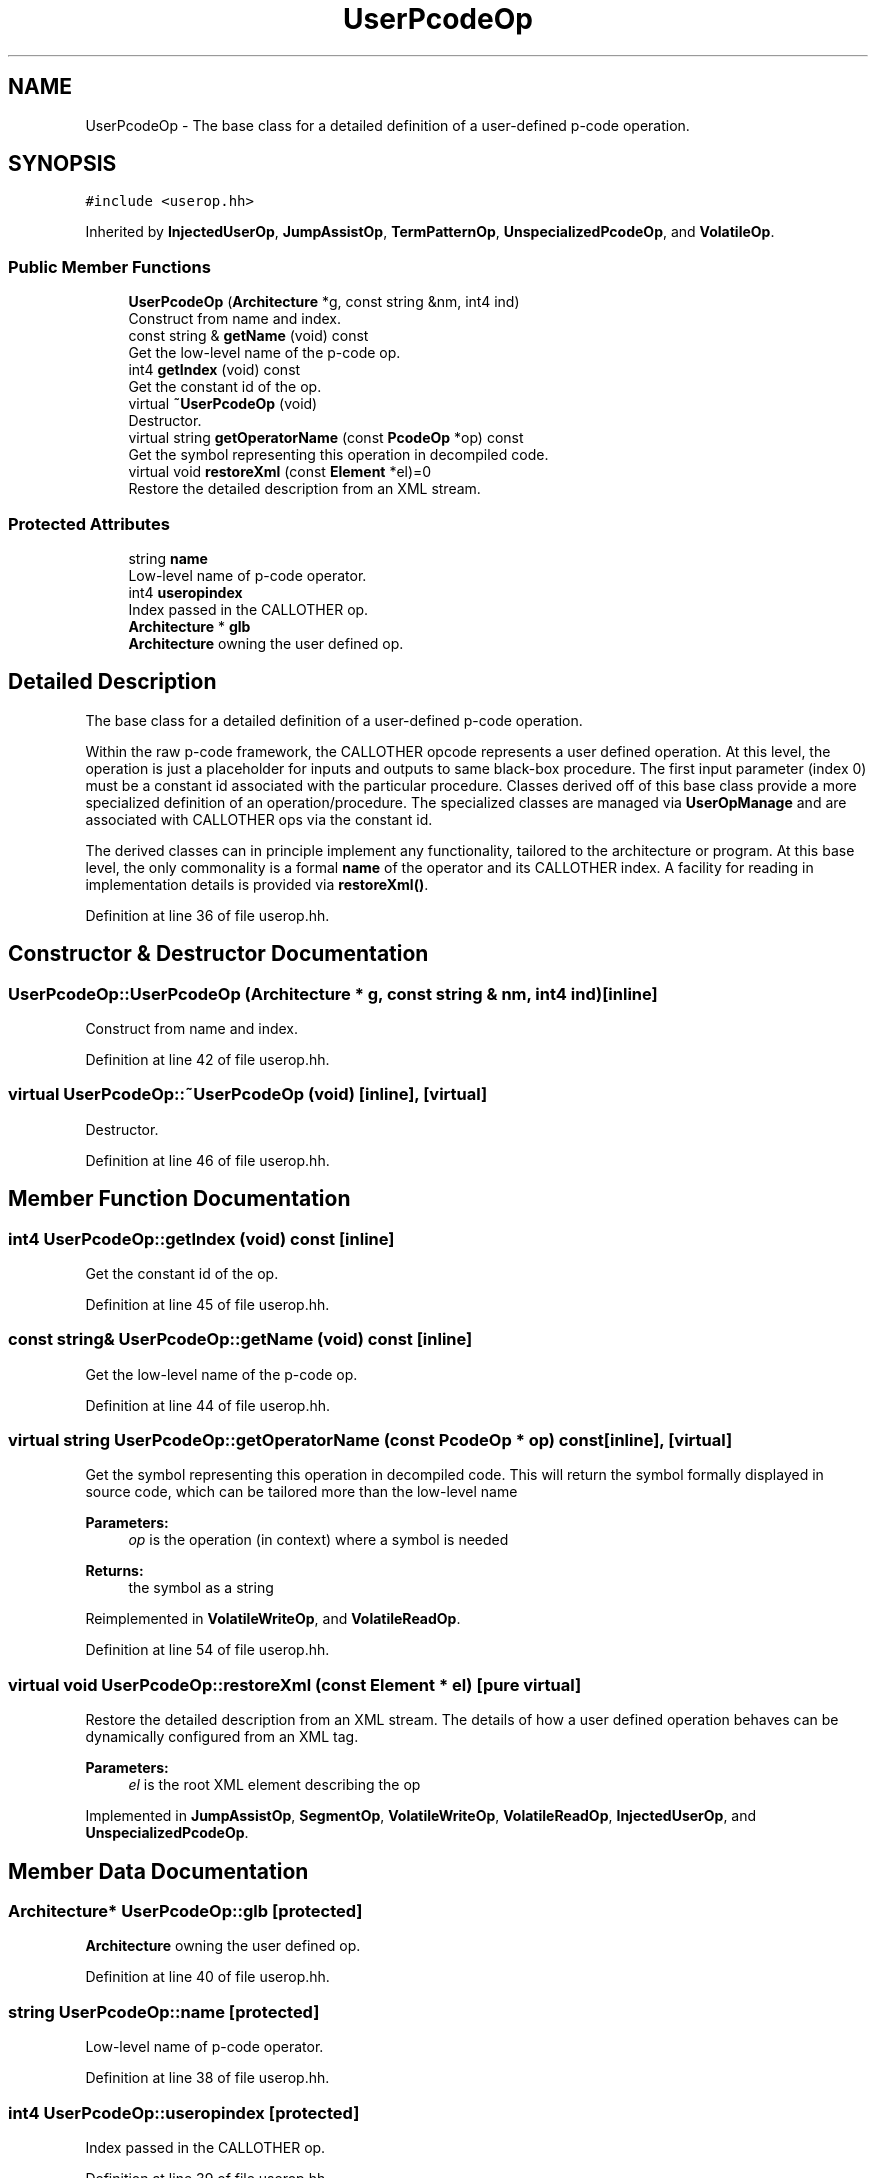 .TH "UserPcodeOp" 3 "Sun Apr 14 2019" "decompile" \" -*- nroff -*-
.ad l
.nh
.SH NAME
UserPcodeOp \- The base class for a detailed definition of a user-defined p-code operation\&.  

.SH SYNOPSIS
.br
.PP
.PP
\fC#include <userop\&.hh>\fP
.PP
Inherited by \fBInjectedUserOp\fP, \fBJumpAssistOp\fP, \fBTermPatternOp\fP, \fBUnspecializedPcodeOp\fP, and \fBVolatileOp\fP\&.
.SS "Public Member Functions"

.in +1c
.ti -1c
.RI "\fBUserPcodeOp\fP (\fBArchitecture\fP *g, const string &nm, int4 ind)"
.br
.RI "Construct from name and index\&. "
.ti -1c
.RI "const string & \fBgetName\fP (void) const"
.br
.RI "Get the low-level name of the p-code op\&. "
.ti -1c
.RI "int4 \fBgetIndex\fP (void) const"
.br
.RI "Get the constant id of the op\&. "
.ti -1c
.RI "virtual \fB~UserPcodeOp\fP (void)"
.br
.RI "Destructor\&. "
.ti -1c
.RI "virtual string \fBgetOperatorName\fP (const \fBPcodeOp\fP *op) const"
.br
.RI "Get the symbol representing this operation in decompiled code\&. "
.ti -1c
.RI "virtual void \fBrestoreXml\fP (const \fBElement\fP *el)=0"
.br
.RI "Restore the detailed description from an XML stream\&. "
.in -1c
.SS "Protected Attributes"

.in +1c
.ti -1c
.RI "string \fBname\fP"
.br
.RI "Low-level name of p-code operator\&. "
.ti -1c
.RI "int4 \fBuseropindex\fP"
.br
.RI "Index passed in the CALLOTHER op\&. "
.ti -1c
.RI "\fBArchitecture\fP * \fBglb\fP"
.br
.RI "\fBArchitecture\fP owning the user defined op\&. "
.in -1c
.SH "Detailed Description"
.PP 
The base class for a detailed definition of a user-defined p-code operation\&. 

Within the raw p-code framework, the CALLOTHER opcode represents a user defined operation\&. At this level, the operation is just a placeholder for inputs and outputs to same black-box procedure\&. The first input parameter (index 0) must be a constant id associated with the particular procedure\&. Classes derived off of this base class provide a more specialized definition of an operation/procedure\&. The specialized classes are managed via \fBUserOpManage\fP and are associated with CALLOTHER ops via the constant id\&.
.PP
The derived classes can in principle implement any functionality, tailored to the architecture or program\&. At this base level, the only commonality is a formal \fBname\fP of the operator and its CALLOTHER index\&. A facility for reading in implementation details is provided via \fBrestoreXml()\fP\&. 
.PP
Definition at line 36 of file userop\&.hh\&.
.SH "Constructor & Destructor Documentation"
.PP 
.SS "UserPcodeOp::UserPcodeOp (\fBArchitecture\fP * g, const string & nm, int4 ind)\fC [inline]\fP"

.PP
Construct from name and index\&. 
.PP
Definition at line 42 of file userop\&.hh\&.
.SS "virtual UserPcodeOp::~UserPcodeOp (void)\fC [inline]\fP, \fC [virtual]\fP"

.PP
Destructor\&. 
.PP
Definition at line 46 of file userop\&.hh\&.
.SH "Member Function Documentation"
.PP 
.SS "int4 UserPcodeOp::getIndex (void) const\fC [inline]\fP"

.PP
Get the constant id of the op\&. 
.PP
Definition at line 45 of file userop\&.hh\&.
.SS "const string& UserPcodeOp::getName (void) const\fC [inline]\fP"

.PP
Get the low-level name of the p-code op\&. 
.PP
Definition at line 44 of file userop\&.hh\&.
.SS "virtual string UserPcodeOp::getOperatorName (const \fBPcodeOp\fP * op) const\fC [inline]\fP, \fC [virtual]\fP"

.PP
Get the symbol representing this operation in decompiled code\&. This will return the symbol formally displayed in source code, which can be tailored more than the low-level name 
.PP
\fBParameters:\fP
.RS 4
\fIop\fP is the operation (in context) where a symbol is needed 
.RE
.PP
\fBReturns:\fP
.RS 4
the symbol as a string 
.RE
.PP

.PP
Reimplemented in \fBVolatileWriteOp\fP, and \fBVolatileReadOp\fP\&.
.PP
Definition at line 54 of file userop\&.hh\&.
.SS "virtual void UserPcodeOp::restoreXml (const \fBElement\fP * el)\fC [pure virtual]\fP"

.PP
Restore the detailed description from an XML stream\&. The details of how a user defined operation behaves can be dynamically configured from an XML tag\&. 
.PP
\fBParameters:\fP
.RS 4
\fIel\fP is the root XML element describing the op 
.RE
.PP

.PP
Implemented in \fBJumpAssistOp\fP, \fBSegmentOp\fP, \fBVolatileWriteOp\fP, \fBVolatileReadOp\fP, \fBInjectedUserOp\fP, and \fBUnspecializedPcodeOp\fP\&.
.SH "Member Data Documentation"
.PP 
.SS "\fBArchitecture\fP* UserPcodeOp::glb\fC [protected]\fP"

.PP
\fBArchitecture\fP owning the user defined op\&. 
.PP
Definition at line 40 of file userop\&.hh\&.
.SS "string UserPcodeOp::name\fC [protected]\fP"

.PP
Low-level name of p-code operator\&. 
.PP
Definition at line 38 of file userop\&.hh\&.
.SS "int4 UserPcodeOp::useropindex\fC [protected]\fP"

.PP
Index passed in the CALLOTHER op\&. 
.PP
Definition at line 39 of file userop\&.hh\&.

.SH "Author"
.PP 
Generated automatically by Doxygen for decompile from the source code\&.
